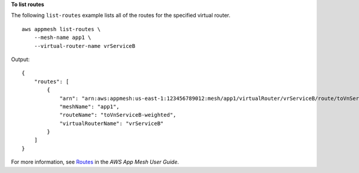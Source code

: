 **To list routes**

The following ``list-routes`` example lists all of the routes for the specified virtual router. ::

    aws appmesh list-routes \
        --mesh-name app1 \
        --virtual-router-name vrServiceB

Output::

    {
        "routes": [
            {
                "arn": "arn:aws:appmesh:us-east-1:123456789012:mesh/app1/virtualRouter/vrServiceB/route/toVnServiceB",
                "meshName": "app1",
                "routeName": "toVnServiceB-weighted",
                "virtualRouterName": "vrServiceB"
            }
        ]
    }

For more information, see `Routes <https://docs.aws.amazon.com/app-mesh/latest/userguide/routes.html>`__ in the *AWS App Mesh User Guide*.
